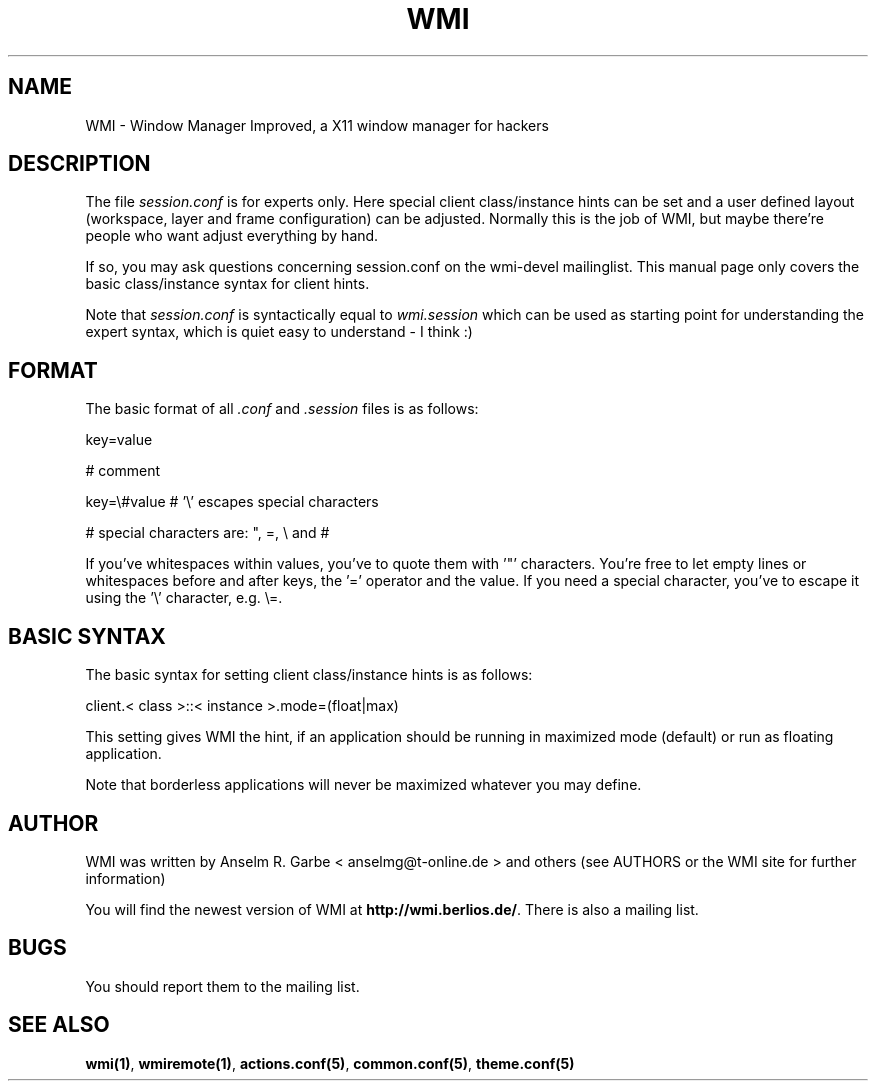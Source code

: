 .TH WMI 5 User Manuals
.SH NAME
WMI \- Window Manager Improved, a X11 window manager for hackers
.SH DESCRIPTION
The file \fIsession.conf\f1 is for experts only. Here special client class/instance hints can be set and a user defined layout (workspace, layer and frame configuration) can be adjusted. Normally this is the job of WMI, but maybe there're people who want adjust everything by hand.

If so, you may ask questions concerning session.conf on the wmi-devel mailinglist. This manual page only covers the basic class/instance syntax for client hints.

Note that \fIsession.conf\f1 is syntactically equal to \fIwmi.session\f1 which can be used as starting point for understanding the expert syntax, which is quiet easy to understand - I think :) 
.SH FORMAT
The basic format of all \fI.conf\f1 and \fI.session\f1 files is as follows:

key=value

# comment

key=\\#value # '\\' escapes special characters

# special characters are: ", =, \\ and #

If you've whitespaces within values, you've to quote them with '"' characters. You're free to let empty lines or whitespaces before and after keys, the '=' operator and the value. If you need a special character, you've to escape it using the '\\' character, e.g. \\=.
.SH BASIC SYNTAX
The basic syntax for setting client class/instance hints is as follows:

client.< class >::< instance >.mode=(float|max)

This setting gives WMI the hint, if an application should be running in maximized mode (default) or run as floating application.

Note that borderless applications will never be maximized whatever you may define.
.SH AUTHOR
WMI was written by Anselm R. Garbe < anselmg@t-online.de > and others (see AUTHORS or the WMI site for further information)

You will find the newest version of WMI at \fBhttp://wmi.berlios.de/\f1. There is also a mailing list.
.SH BUGS
You should report them to the mailing list.
.SH SEE ALSO
\fBwmi(1)\f1, \fBwmiremote(1)\f1, \fBactions.conf(5)\f1, \fBcommon.conf(5)\f1, \fBtheme.conf(5)\f1
